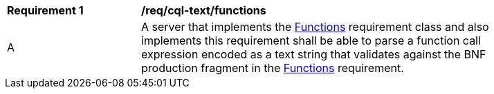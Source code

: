 [[req_cql-text_functions]] 
[width="90%",cols="2,6a"]
|===
^|*Requirement {counter:req-id}* |*/req/cql-text/functions* 
^|A |A server that implements the <<rc_functions,Functions>> requirement class and also implements this requirement shall be able to parse a function call expression encoded as a text string that validates against the BNF production fragment in the <<req_functions,Functions>> requirement.
|===
